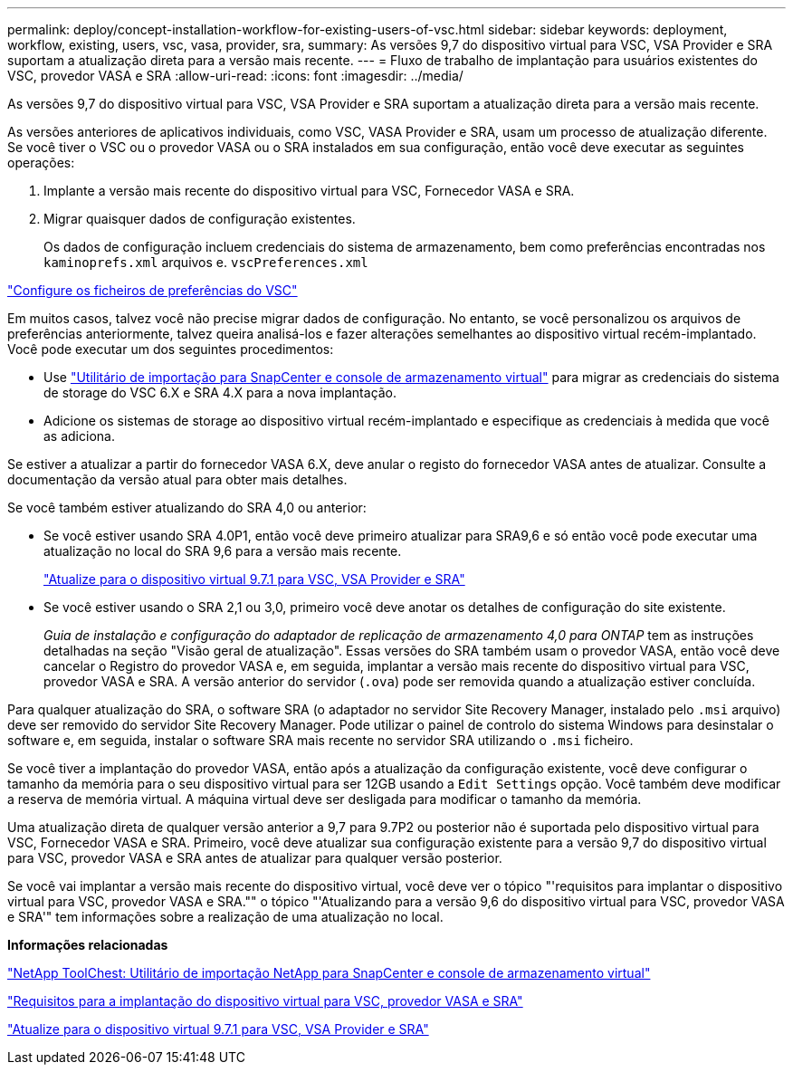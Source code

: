 ---
permalink: deploy/concept-installation-workflow-for-existing-users-of-vsc.html 
sidebar: sidebar 
keywords: deployment, workflow, existing, users, vsc, vasa, provider, sra, 
summary: As versões 9,7 do dispositivo virtual para VSC, VSA Provider e SRA suportam a atualização direta para a versão mais recente. 
---
= Fluxo de trabalho de implantação para usuários existentes do VSC, provedor VASA e SRA
:allow-uri-read: 
:icons: font
:imagesdir: ../media/


[role="lead"]
As versões 9,7 do dispositivo virtual para VSC, VSA Provider e SRA suportam a atualização direta para a versão mais recente.

As versões anteriores de aplicativos individuais, como VSC, VASA Provider e SRA, usam um processo de atualização diferente. Se você tiver o VSC ou o provedor VASA ou o SRA instalados em sua configuração, então você deve executar as seguintes operações:

. Implante a versão mais recente do dispositivo virtual para VSC, Fornecedor VASA e SRA.
. Migrar quaisquer dados de configuração existentes.
+
Os dados de configuração incluem credenciais do sistema de armazenamento, bem como preferências encontradas nos `kaminoprefs.xml` arquivos e. `vscPreferences.xml`



link:reference-configure-the-vsc-preferences-files.html["Configure os ficheiros de preferências do VSC"^]

Em muitos casos, talvez você não precise migrar dados de configuração. No entanto, se você personalizou os arquivos de preferências anteriormente, talvez queira analisá-los e fazer alterações semelhantes ao dispositivo virtual recém-implantado. Você pode executar um dos seguintes procedimentos:

* Use https://mysupport.netapp.com/tools/index.html["Utilitário de importação para SnapCenter e console de armazenamento virtual"^] para migrar as credenciais do sistema de storage do VSC 6.X e SRA 4.X para a nova implantação.
* Adicione os sistemas de storage ao dispositivo virtual recém-implantado e especifique as credenciais à medida que você as adiciona.


Se estiver a atualizar a partir do fornecedor VASA 6.X, deve anular o registo do fornecedor VASA antes de atualizar. Consulte a documentação da versão atual para obter mais detalhes.

Se você também estiver atualizando do SRA 4,0 ou anterior:

* Se você estiver usando SRA 4.0P1, então você deve primeiro atualizar para SRA9,6 e só então você pode executar uma atualização no local do SRA 9,6 para a versão mais recente.
+
link:task-upgrade-to-the-9-7-1-virtual-appliance-for-vsc-vasa-provider-and-sra.html["Atualize para o dispositivo virtual 9.7.1 para VSC, VSA Provider e SRA"^]

* Se você estiver usando o SRA 2,1 ou 3,0, primeiro você deve anotar os detalhes de configuração do site existente.
+
_Guia de instalação e configuração do adaptador de replicação de armazenamento 4,0 para ONTAP_ tem as instruções detalhadas na seção "Visão geral de atualização". Essas versões do SRA também usam o provedor VASA, então você deve cancelar o Registro do provedor VASA e, em seguida, implantar a versão mais recente do dispositivo virtual para VSC, provedor VASA e SRA. A versão anterior do servidor (`.ova`) pode ser removida quando a atualização estiver concluída.



Para qualquer atualização do SRA, o software SRA (o adaptador no servidor Site Recovery Manager, instalado pelo `.msi` arquivo) deve ser removido do servidor Site Recovery Manager. Pode utilizar o painel de controlo do sistema Windows para desinstalar o software e, em seguida, instalar o software SRA mais recente no servidor SRA utilizando o `.msi` ficheiro.

Se você tiver a implantação do provedor VASA, então após a atualização da configuração existente, você deve configurar o tamanho da memória para o seu dispositivo virtual para ser 12GB usando a `Edit Settings` opção. Você também deve modificar a reserva de memória virtual. A máquina virtual deve ser desligada para modificar o tamanho da memória.

Uma atualização direta de qualquer versão anterior a 9,7 para 9.7P2 ou posterior não é suportada pelo dispositivo virtual para VSC, Fornecedor VASA e SRA. Primeiro, você deve atualizar sua configuração existente para a versão 9,7 do dispositivo virtual para VSC, provedor VASA e SRA antes de atualizar para qualquer versão posterior.

Se você vai implantar a versão mais recente do dispositivo virtual, você deve ver o tópico "'requisitos para implantar o dispositivo virtual para VSC, provedor VASA e SRA."" o tópico "'Atualizando para a versão 9,6 do dispositivo virtual para VSC, provedor VASA e SRA'" tem informações sobre a realização de uma atualização no local.

*Informações relacionadas*

https://mysupport.netapp.com/tools/info/ECMLP2840096I.html?productID=62135&pcfContentID=ECMLP2840096["NetApp ToolChest: Utilitário de importação NetApp para SnapCenter e console de armazenamento virtual"^]

link:concept-requirements-for-deploying-the-virtual-appliance-for-vsc-vasa-provider-and-sra.html["Requisitos para a implantação do dispositivo virtual para VSC, provedor VASA e SRA"^]

link:task-upgrade-to-the-9-7-1-virtual-appliance-for-vsc-vasa-provider-and-sra.html["Atualize para o dispositivo virtual 9.7.1 para VSC, VSA Provider e SRA"^]
